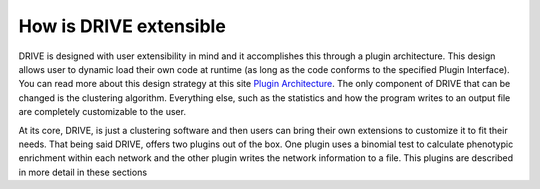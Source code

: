 How is DRIVE extensible
=======================

DRIVE is designed with user extensibility in mind and it accomplishes this through a plugin architecture. This design allows user to dynamic load their own code at runtime (as long as the code conforms to the specified Plugin Interface). You can read more about this design strategy at this site `Plugin Architecture <dotcms.com/blog/post/plugin-achitecture>`_. The only component of DRIVE that can be changed is the clustering algorithm. Everything else, such as the statistics and how the program writes to an output file are completely customizable to the user.

At its core, DRIVE, is just a clustering software and then users can bring their own extensions to customize it to fit their needs. That being said DRIVE, offers two plugins out of the box. One plugin uses a binomial test to calculate phenotypic enrichment within each network and the other plugin writes the network information to a file. This plugins are described in more detail in these sections 